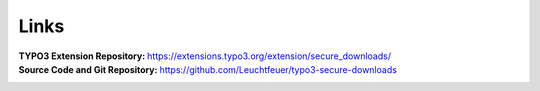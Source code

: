 ﻿.. include:: ../../Includes.txt

.. _links:

=====
Links
=====

:TYPO3 Extension Repository:
   https://extensions.typo3.org/extension/secure_downloads/

:Source Code and Git Repository:
   https://github.com/Leuchtfeuer/typo3-secure-downloads
